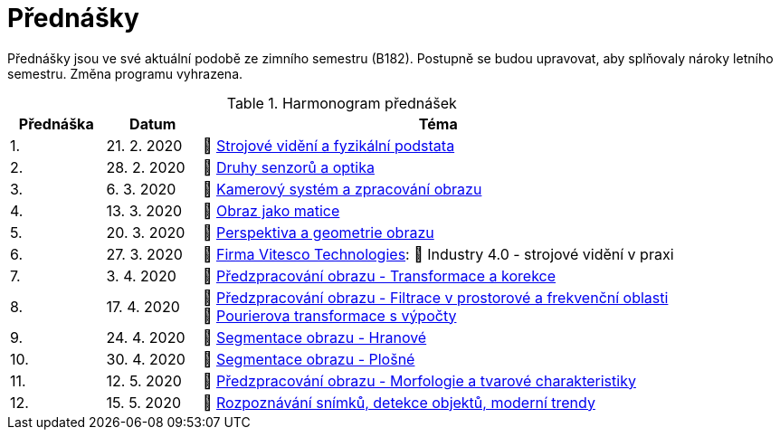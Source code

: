 = Přednášky

Přednášky jsou ve své aktuální podobě ze zimního semestru (B182). Postupně se budou upravovat, aby splňovaly nároky letního semestru. Změna programu vyhrazena. 

.Harmonogram přednášek
[cols="2,2,10", options="header,footer", %hardbreaks]
|=======================
| Přednáška | Datum      | Téma                                                         
| 1.        | 21. 2. 2020  | 📖{nbsp}link:files/bi-svz-01-strojove-videni-a-fyzikalni-podstata.pdf[Strojové vidění a fyzikální podstata] 
| 2.        | 28. 2. 2020 | 📖{nbsp}link:files/bi-svz-02-druhy-senzoru-a-optika.pdf[Druhy senzorů a optika] 
| 3.        | 6. 3. 2020 | 📖{nbsp}link:files/bi-svz-03-kamerovy-system-a-zpracovani-obrazu.pdf[Kamerový systém a zpracování obrazu]
| 4.        | 13. 3. 2020  | 📖{nbsp}link:files/bi-svz-04-obraz-jako-matice.pdf[Obraz jako matice]       
| 5.        | 20. 3. 2020  | 📖{nbsp}link:files/bi-svz-05-perspektiva-obrazu.pdf[Perspektiva a geometrie obrazu]    
| 6.        | 27. 3. 2020 | 🎥{nbsp}https://vitesco-technologies.com/en/[Firma Vitesco Technologies]: 📖{nbsp}Industry 4.0 - strojové vidění v praxi  
| 7.        | 3. 4. 2020 | 📖{nbsp}link:files/bi-svz-06-metody-predzpracovani-obrazu-1.pdf[Předzpracování obrazu - Transformace a korekce]        
| 8.        | 17. 4. 2020 | 📖{nbsp}link:files/bi-svz-07-filtrace-v-prostorove-a-frekvencni-oblasti.pdf[Předzpracování obrazu - Filtrace v prostorové a frekvenční oblasti] +
📖{nbsp}link:files/bi-svz-07-Fourierova-transformace-s-vypocty.pdf[Pourierova transformace s výpočty]
| 9.        | 24. 4. 2020 | 📖{nbsp}link:files/bi-svz-08-segmentace-obrazu-hranove.pdf[Segmentace obrazu - Hranové]
| 10.       | 30. 4. 2020  | 📖{nbsp}link:files/bi-svz-09-segmentace-obrazu-plosne.pdf[Segmentace obrazu - Plošné]
| 11.       | 12. 5. 2020 | 📖{nbsp}link:files/bi-svz-10-morfologie-a-tvarove-charakteristiky.pdf[Předzpracování obrazu - Morfologie a tvarové charakteristiky] 
| 12.       | 15. 5. 2020   | 📖{nbsp}link:files/bi-svz-11-detekce-objektu-a-moderni-trendy.pdf[Rozpoznávání snímků, detekce objektů, moderní trendy] 
|
|=======================